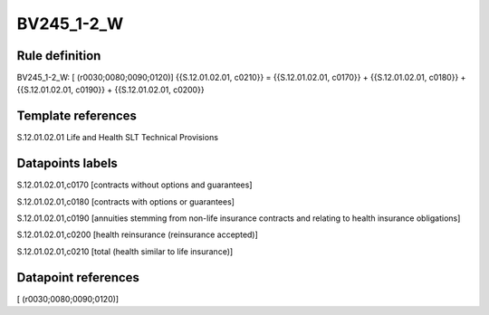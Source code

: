 ===========
BV245_1-2_W
===========

Rule definition
---------------

BV245_1-2_W: [ (r0030;0080;0090;0120)] {{S.12.01.02.01, c0210}} = {{S.12.01.02.01, c0170}} + {{S.12.01.02.01, c0180}} + {{S.12.01.02.01, c0190}} + {{S.12.01.02.01, c0200}}


Template references
-------------------

S.12.01.02.01 Life and Health SLT Technical Provisions


Datapoints labels
-----------------

S.12.01.02.01,c0170 [contracts without options and guarantees]

S.12.01.02.01,c0180 [contracts with options or guarantees]

S.12.01.02.01,c0190 [annuities stemming from non-life insurance contracts and relating to health insurance obligations]

S.12.01.02.01,c0200 [health reinsurance (reinsurance accepted)]

S.12.01.02.01,c0210 [total (health similar to life insurance)]



Datapoint references
--------------------

[ (r0030;0080;0090;0120)]